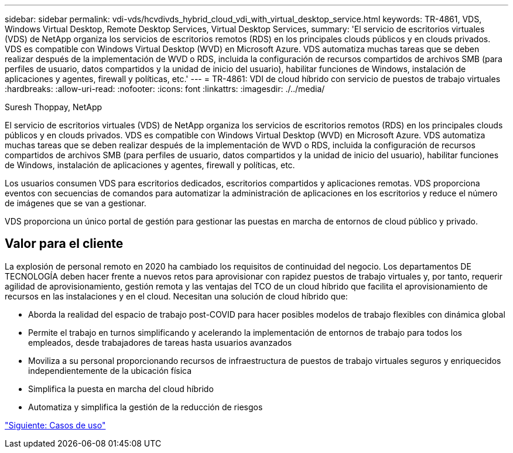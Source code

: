 ---
sidebar: sidebar 
permalink: vdi-vds/hcvdivds_hybrid_cloud_vdi_with_virtual_desktop_service.html 
keywords: TR-4861, VDS, Windows Virtual Desktop, Remote Desktop Services, Virtual Desktop Services, 
summary: 'El servicio de escritorios virtuales (VDS) de NetApp organiza los servicios de escritorios remotos (RDS) en los principales clouds públicos y en clouds privados. VDS es compatible con Windows Virtual Desktop (WVD) en Microsoft Azure. VDS automatiza muchas tareas que se deben realizar después de la implementación de WVD o RDS, incluida la configuración de recursos compartidos de archivos SMB (para perfiles de usuario, datos compartidos y la unidad de inicio del usuario), habilitar funciones de Windows, instalación de aplicaciones y agentes, firewall y políticas, etc.' 
---
= TR-4861: VDI de cloud híbrido con servicio de puestos de trabajo virtuales
:hardbreaks:
:allow-uri-read: 
:nofooter: 
:icons: font
:linkattrs: 
:imagesdir: ./../media/


Suresh Thoppay, NetApp

[role="lead"]
El servicio de escritorios virtuales (VDS) de NetApp organiza los servicios de escritorios remotos (RDS) en los principales clouds públicos y en clouds privados. VDS es compatible con Windows Virtual Desktop (WVD) en Microsoft Azure. VDS automatiza muchas tareas que se deben realizar después de la implementación de WVD o RDS, incluida la configuración de recursos compartidos de archivos SMB (para perfiles de usuario, datos compartidos y la unidad de inicio del usuario), habilitar funciones de Windows, instalación de aplicaciones y agentes, firewall y políticas, etc.

Los usuarios consumen VDS para escritorios dedicados, escritorios compartidos y aplicaciones remotas. VDS proporciona eventos con secuencias de comandos para automatizar la administración de aplicaciones en los escritorios y reduce el número de imágenes que se van a gestionar.

VDS proporciona un único portal de gestión para gestionar las puestas en marcha de entornos de cloud público y privado.



== Valor para el cliente

La explosión de personal remoto en 2020 ha cambiado los requisitos de continuidad del negocio. Los departamentos DE TECNOLOGÍA deben hacer frente a nuevos retos para aprovisionar con rapidez puestos de trabajo virtuales y, por tanto, requerir agilidad de aprovisionamiento, gestión remota y las ventajas del TCO de un cloud híbrido que facilita el aprovisionamiento de recursos en las instalaciones y en el cloud. Necesitan una solución de cloud híbrido que:

* Aborda la realidad del espacio de trabajo post-COVID para hacer posibles modelos de trabajo flexibles con dinámica global
* Permite el trabajo en turnos simplificando y acelerando la implementación de entornos de trabajo para todos los empleados, desde trabajadores de tareas hasta usuarios avanzados
* Moviliza a su personal proporcionando recursos de infraestructura de puestos de trabajo virtuales seguros y enriquecidos independientemente de la ubicación física
* Simplifica la puesta en marcha del cloud híbrido
* Automatiza y simplifica la gestión de la reducción de riesgos


link:hcvdivds_use_cases.html["Siguiente: Casos de uso"]
